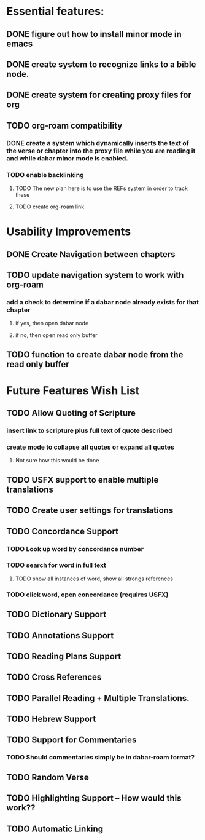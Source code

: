 *  Essential features: 

** DONE figure out how to install minor mode in emacs
** DONE create system to recognize links to a bible node.

** DONE create system for creating proxy files for org
** TODO org-roam compatibility
*** DONE create a system which dynamically inserts the text of the verse or chapter into the proxy file while you are reading it and while dabar minor mode is enabled.
*** TODO enable backlinking
**** TODO The new plan here is to use the REFs system in order to track these
**** TODO create org-roam link

* Usability Improvements
** DONE Create Navigation between chapters
** TODO update navigation system to work with org-roam
*** add a check to determine if a dabar node already exists for that chapter
**** if yes, then open dabar node
**** if no, then open read only buffer
** TODO function to create dabar node from the read only buffer

* Future Features Wish List

** TODO Allow Quoting of Scripture
*** insert link to scripture plus full text of quote described
*** create mode to collapse all quotes or expand all quotes
**** Not sure how this would be done 
** TODO USFX support to enable multiple translations
** TODO Create user settings for translations 
** TODO Concordance Support
*** TODO Look up word by concordance number
*** TODO search for word in full text
**** TODO show all instances of word, show all strongs references 
*** TODO click word, open concordance (requires USFX)
** TODO Dictionary Support
** TODO Annotations Support
** TODO Reading Plans Support
** TODO Cross References
** TODO Parallel Reading + Multiple Translations.
** TODO Hebrew Support
** TODO Support for Commentaries
*** TODO Should commentaries simply be in dabar-roam format? 
** TODO Random Verse
** TODO Highlighting Support -- How would this work?? 
** TODO Automatic Linking
